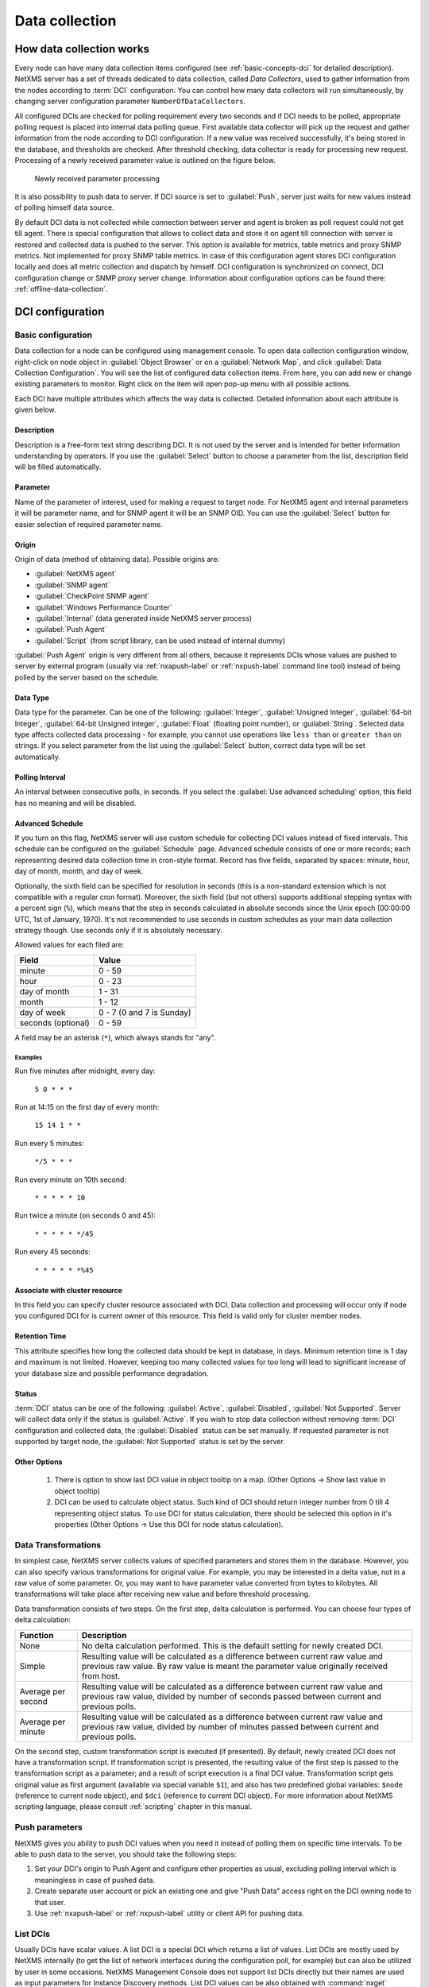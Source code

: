 .. _data-collection:


###############
Data collection
###############

.. _how_data_collection:

How data collection works
=========================

Every node can have many data collection items configured (see
:ref:`basic-concepts-dci` for detailed description). NetXMS server has a set of
threads dedicated to data collection, called `Data Collectors`, used to gather
information from the nodes according to :term:`DCI` configuration. You can
control how many data collectors will run simultaneously, by changing server
configuration parameter ``NumberOfDataCollectors``.

All configured DCIs are checked for polling requirement every two seconds and
if DCI needs to be polled, appropriate polling request is placed into internal
data polling queue. First available data collector will pick up the request and
gather information from the node according to DCI configuration. If a new value
was received successfully, it's being stored in the database, and thresholds
are checked. After threshold checking, data collector is ready for processing
new request. Processing of a newly received parameter value is outlined on the
figure below.

.. figure:: _images/dci_param_proc.png

   Newly received parameter processing

It is also possibility to push data to server. If DCI source is set to
:guilabel:`Push`, server just waits for new values instead of polling himself
data source.

.. versionadded:: 2.0-M5
    Offline data collection. 
    
By default DCI data is not collected while connection between server and agent is 
broken as poll request could not get till agent. There is special configuration 
that allows to collect data and store it on agent till connection with server is 
restored and collected data is pushed to the server. This option is available for 
metrics, table metrics and proxy SNMP metrics. Not implemented for proxy SNMP table 
metrics. In case of this configuration agent stores DCI configuration locally and does 
all metric collection and dispatch by himself. DCI configuration is synchronized on 
connect, DCI configuration change or SNMP proxy server change. Information about 
configuration options can be found there: :ref:`offline-data-collection`.

.. _dci-configuration:

DCI configuration
=================

Basic configuration
-------------------

Data collection for a node can be configured using management console. To open
data collection configuration window, right-click on node object in
:guilabel:`Object Browser` or on a :guilabel:`Network Map`, and click
:guilabel:`Data Collection Configuration`. You will see the list of configured data
collection items. From here, you can add new or change existing parameters to
monitor. Right click on the item will open pop-up menu with all possible
actions.

.. todo: 
  Add description of each action in DCI object menu. Separate each field description 
  by property pages. 

Each DCI have multiple attributes which affects the way data is collected.
Detailed information about each attribute is given below.


Description
~~~~~~~~~~~

Description is a free-form text string describing DCI. It is not used by the
server and is intended for better information understanding by operators. If
you use the :guilabel:`Select` button to choose a parameter from the list,
description field will be filled automatically.


Parameter
~~~~~~~~~

Name of the parameter of interest, used for making a request to target node.
For NetXMS agent and internal parameters it will be parameter name, and for
SNMP agent it will be an SNMP OID. You can use the :guilabel:`Select` button
for easier selection of required parameter name.


Origin
~~~~~~

Origin of data (method of obtaining data). Possible origins are:

- :guilabel:`NetXMS agent`
- :guilabel:`SNMP agent`
- :guilabel:`CheckPoint SNMP agent`
- :guilabel:`Windows Performance Counter`
- :guilabel:`Internal` (data generated inside NetXMS server process)
- :guilabel:`Push Agent`
- :guilabel:`Script` (from script library, can be used instead of internal dummy)
  

:guilabel:`Push Agent` origin is very different from all others, because it
represents DCIs whose values are pushed to server by external program (usually
via :ref:`nxapush-label` or :ref:`nxpush-label` command line tool) instead of being
polled by the server based on the schedule.


Data Type
~~~~~~~~~

Data type for the parameter. Can be one of the following: :guilabel:`Integer`,
:guilabel:`Unsigned Integer`, :guilabel:`64-bit Integer`, :guilabel:`64-bit
Unsigned Integer`, :guilabel:`Float` (floating point number), or
:guilabel:`String`. Selected data type affects collected data processing - for
example, you cannot use operations like ``less than`` or ``greater than`` on
strings. If you select parameter from the list using the :guilabel:`Select`
button, correct data type will be set automatically.


Polling Interval
~~~~~~~~~~~~~~~~

An interval between consecutive polls, in seconds. If you select the
:guilabel:`Use advanced scheduling` option, this field has no meaning and will
be disabled.


Advanced Schedule
~~~~~~~~~~~~~~~~~

If you turn on this flag, NetXMS server will use custom schedule for collecting
DCI values instead of fixed intervals. This schedule can be configured on the
:guilabel:`Schedule` page. Advanced schedule consists of one or more records;
each representing desired data collection time in cron-style format.
Record has five fields, separated by spaces: minute, hour, day of month, month,
and day of week.

Optionally, the sixth field can be specified for resolution in seconds (this is
a non-standard extension which is not compatible with a regular cron format).
Moreover, the sixth field (but not others) supports additional stepping syntax
with a percent sign (``%``), which means that the step in seconds calculated in
absolute seconds since the Unix epoch (00:00:00 UTC, 1st of January, 1970).
It's not recommended to use seconds in custom schedules as your main data
collection strategy though. Use seconds only if it is absolutely necessary.

Allowed values for each filed are:

+--------------------+---------------------------+
| Field              | Value                     |
+====================+===========================+
| minute             | 0 - 59                    |
+--------------------+---------------------------+
| hour               | 0 - 23                    |
+--------------------+---------------------------+
| day of month       | 1 - 31                    |
+--------------------+---------------------------+
| month              | 1 - 12                    |
+--------------------+---------------------------+
| day of week        | 0 - 7 (0 and 7 is Sunday) |
+--------------------+---------------------------+
| seconds (optional) | 0 - 59                    |
+--------------------+---------------------------+

A field may be an asterisk (``*``), which always stands for "any".

Examples
""""""""

Run five minutes after midnight, every day:
  
  ``5 0 * * *``
  
Run at 14:15 on the first day of every month:

  ``15 14 1 * *``


Run every 5 minutes:

  ``*/5 * * *``

Run every minute on 10th second:

  ``* * * * * 10``

Run twice a minute (on seconds 0 and 45):

  ``* * * * * */45``

Run every 45 seconds:

  ``* * * * * *%45``
  

Associate with cluster resource
~~~~~~~~~~~~~~~~~~~~~~~~~~~~~~~

In this field you can specify cluster resource associated with DCI. Data
collection and processing will occur only if node you configured DCI for is
current owner of this resource. This field is valid only for cluster member
nodes.


Retention Time
~~~~~~~~~~~~~~

This attribute specifies how long the collected data should be kept in
database, in days. Minimum retention time is 1 day and maximum is not limited.
However, keeping too many collected values for too long will lead to
significant increase of your database size and possible performance
degradation.


Status
~~~~~~

:term:`DCI` status can be one of the following: :guilabel:`Active`,
:guilabel:`Disabled`, :guilabel:`Not Supported`. Server will collect data only
if the status is :guilabel:`Active`. If you wish to stop data collection
without removing :term:`DCI` configuration and collected data, the
:guilabel:`Disabled` status can be set manually. If requested parameter is not
supported by target node, the :guilabel:`Not Supported` status is set by the
server.

Other Options
~~~~~~~~~~~~~
  1. There is option to show last DCI value in object tooltip on a map. 
     (Other Options -> Show last value in object tooltip)
  2. DCI can be used to calculate object status. Such kind of DCI should 
     return integer number from 0 till 4 representing object status. To 
     use DCI for status calculation, there should be selected this option 
     in it's properties (Other Options -> Use this DCI for node status 
     calculation).

Data Transformations
--------------------

In simplest case, NetXMS server collects values of specified parameters and
stores them in the database. However, you can also specify various
transformations for original value. For example, you may be interested in a
delta value, not in a raw value of some parameter. Or, you may want to have
parameter value converted from bytes to kilobytes. All transformations will
take place after receiving new value and before threshold processing.

Data transformation consists of two steps. On the first step, delta calculation
is performed. You can choose four types of delta calculation:

=================== ===========================================================
Function            Description
=================== ===========================================================
None                No delta calculation performed. This is the default
                    setting for newly created DCI.
Simple              Resulting value will be calculated as a difference
                    between current raw value and previous raw value.
                    By raw value is meant the parameter value
                    originally received from host.
Average per second  Resulting value will be calculated as a difference
                    between current raw value and previous raw value,
                    divided by number of seconds passed between current
                    and previous polls.
Average per minute  Resulting value will be calculated as a difference
                    between current raw value and previous raw value,
                    divided by number of minutes passed between current
                    and previous polls.
=================== ===========================================================


On the second step, custom transformation script is executed (if presented). By
default, newly created DCI does not have a transformation script. If
transformation script is presented, the resulting value of the first step is
passed to the transformation script as a parameter; and a result of script
execution is a final DCI value. Transformation script gets original value as
first argument (available via special variable ``$1``), and also has two
predefined global variables: ``$node`` (reference to current node object), and
``$dci`` (reference to current DCI object). For more information about NetXMS
scripting language, please consult :ref:`scripting` chapter in this manual.

.. _dci-push-parameters-label:

Push parameters
---------------

NetXMS gives you ability to push DCI values when you need it instead of polling
them on specific time intervals. To be able to push data to the server, you
should take the following steps:

#. Set your DCI's origin to Push Agent and configure other properties as usual,
   excluding polling interval which is meaningless in case of pushed data.
#. Create separate user account or pick an existing one and give "Push Data"
   access right on the DCI owning node to that user.
#. Use :ref:`nxapush-label` or :ref:`nxpush-label` utility or client API for pushing data.


List DCIs
---------

Usually DCIs have scalar values. A list DCI is a special DCI which returns a
list of values. List DCIs are mostly used by NetXMS internally (to get the list
of network interfaces during the configuration poll, for example) but can also
be utilized by user in some occasions. NetXMS Management Console does not
support list DCIs directly but their names are used as input parameters for
Instance Discovery methods. List DCI values can be also obtained with
:command:`nxget` command line utility (e.g. for use in scripts).


Table DCIs
----------

Table DCI collects and stores data in table format(multi row, column). 


.. _offline-data-collection:

Offline data collection
=======================

Offilne data collection allow metric data to be obtained while connection between 
server and agent have been broken. This option is available for metrics, table 
metrics and proxy SNMP metrics. Not implemented for proxy SNMP table metrics. 
While break data is stored on agent, and on connect it is send to server. Detailed 
description can be found there: :ref:`how_data_collection`.

Agent side cache is configurable globally, on node level, and on DCI level. By 
default it's off.

Configuration
-------------

It can be enabled:
  - globally - set configuration parameter :guilabel:`DefaultAgentCacheMode` to 1.
  - on node level - change :guilabel:`Agent chase mode` :guilabel:`on` in node properties on :guilabel:`Polling` page
  - on DCI level - change :guilabel:`Agent chase mode` :guilabel:`on in DCI properties on :guilabel:`General` page

  
.. _last-values:

Last DCI values View
====================

.. todo:
  Add description of this view with all menu items. 

Thresholds
==========

Overview
--------

For every DCI you can define one or more thresholds. Each threshold there is a
pair of condition and event - if condition becomes true, associated event is
generated. To configure thresholds, open the data collection editor for node or
template, right-click on the DCI record and select :guilabel:`Edit` from the
pop-up menu, then select the :guilabel:`Thresholds` page. You can add, modify
and delete thresholds using buttons below the threshold list. If you need to
change the threshold order, select one threshold and use arrow buttons located
on the right to move the selected threshold up or down.


Instance
--------

Each DCI has an :guilabel:`Instance` attribute, which is a free-form text
string, passed as a 6th parameter to events associated with thresholds. You can
use this parameter to distinguish between similar events related to different
instances of the same entity. For example, if you have an event generated when
file system was low on free space, you can set the :guilabel:`Instance`
attribute to file system mount point.


Threshold Processing
--------------------

.. figure:: _images/threshold_processing_algorithm.png
   
   Threshold processing algorithm

As you can see from this flowchart, threshold order is very important. Let's
consider the following example: you have DCI representing CPU utilization on
the node, and you wish two different events to be generated - one when CPU
utilization exceeds 50%, and another one when it exceeds 90%. What happens when
you place threshold ``> 50`` first, and ``> 90`` second? The following table
shows values received from host and actions taken by monitoring system
(assuming that all thresholds initially unarmed):

====== ========================================================================
Value    Action
====== ========================================================================
10     Nothing will happen.
55     When checking first threshold (``> 50``), the system will find
       that it's not active, but condition evaluates to true. So, the system
       will set threshold state to "active" and generate event
       associated with it.
70     When checking first threshold (``> 50``), the system will find
       that it's already active, and condition evaluates to true.
       So, the system will stop threshold checking and
       will not take any actions.
95     When checking first threshold (``> 50``), the system will find
       that it's already active, and condition evaluates to true.
       So, the system will stop threshold checking and will not
       take any actions.
====== ========================================================================

Please note that second threshold actually is not working, because it's
masked by the first threshold. To achieve desired results, you should place
threshold ``> 90`` first, and threshold ``> 50`` second.

You can disable threshold ordering by checking :guilabel:`Always process all
thresholds` checkbox. If it is marked, system will always process all
thresholds.


Threshold Configuration
-----------------------

When adding or modifying a threshold, you will see the following dialog:

.. figure:: _images/threshold_configuration_dialog.png


First, you have to select what value will be checked:

======================== ======================================================
Last polled value        Last value will be used. If number of polls set to
                         more then ``1``, then condition will evaluate to true
                         only if it's true for each individual value of
                         last ``N`` polls.
Average value            An average value for last ``N`` polls will be used
                         (you have to configure a desired number of polls).
Mean deviation           A mean absolute deviation for last ``N`` polls will be
                         used (you have to configure a desired number of
                         polls). Additional information on how mean absolute
                         deviation calculated can be found `here 
                         <http://en.wikipedia.org/wiki/Mean_deviation>`_.
Diff with previous value A delta between last and previous values will be
                         used. If DCI data type is string, system will use
                         ``0``, if last and previous values match; and ``1``,
                         if they don't.
Data collection error    An indicator of data collection error. Instead of
                         DCI's value, system will use ``0`` if data collection
                         was successful, and ``1`` if there was a data
                         collection error. You can use this type of
                         thresholds to catch situations when DCI's value
                         cannot be retrieved from agent.
======================== ======================================================

Second, you have to select comparison function. Please note that not all
functions can be used for all data types. Below is a compatibility table:

================ ======= ======== ======= ===== ============== ===== ======
Type/Function    Integer Unsigned Integer Int64 Unsigned Int64 Float String
================ ======= ======== ======= ===== ============== ===== ======
Less             X       X        X       X     X              X
Less or equal    X       X        X       X     X              X
Equal            X       X        X       X     X              X     X
Greater or equal X       X        X       X     X              X
Greater          X       X        X       X     X              X
Not equal        X       X        X       X     X              X     X
Like                                                                 X
Not like                                                             X
================ ======= ======== ======= ===== ============== ===== ======

Third, you have to set a value to check against. If you use ``like`` or ``not
like`` functions, value is a pattern string where you can use meta characters:
asterisk (``*``), which means "any number of any characters", and question mark
(``?``), which means "any character".

Fourth, you have to select events to be generated when the condition becomes
true or returns to false. By default, system uses ``SYS_THRESHOLD_REACHED`` and
``SYS_THRESHOLD_REARMED`` events, but in most cases you will change it to your
custom events.

You can also configure threshold to resend activation event if threshold's
condition remain true for specific period of time. You have three options -
default, which will use server-wide settings, never, which will disable
resending of events, or specify interval in seconds between repeated events.


Thresholds and Events
---------------------

You can choose any event to be generated when threshold becomes active or
returns to inactive state. However, you should avoid using predefined system
events (their names usually start with ``SYS_`` or ``SNMP_``). For example, you
set event ``SYS_NODE_CRITICAL`` to be generated when CPU utilization exceeds
80%. System will generate this event, but it will also generate the same event
when node status will change to ::guilabel::`CRITICAL`. In your event
processing configuration, you will be unable to determine actual reason for
that event generation, and probably will get some unexpected results. If you
need custom processing for specific threshold, you should create your own event
first, and use this event in the threshold configuration. NetXMS has some
preconfigured events that are intended to be used with thresholds. Their names
start with ``DC_``.

The system will pass the following six parameters to all events generated as a
reaction to threshold violation:

#. Parameter name (DCI's name attribute)
#. DCI description
#. Threshold value
#. Actual value
#. Unique DCI identifier
#. Instance (DCI's instance attribute)

For example, if you are creating a custom event that is intended to be
generated when file system is low on free space, and wish to include file
system name, actual free space, and threshold's value into event's message
text, you can use message template like this:

  ``File system %6 has only %4 bytes of free space (threshold: %3 bytes)``

For events generated on threshold's return to inactive state (default event is
``SYS_THRESHOLD_REARMED``), parameter list is different:

#. Parameter name (DCI's name attribute)
#. DCI description
#. Unique DCI identifier
#. Instance (DCI's instance attribute)


.. _data-collection-templates:

Templates
=========

What is template
----------------

Often you have a situation when you need to collect same parameters from
different nodes. Such configuration making may easily fall into repeating one
action many times. Things may became even worse when you need to change
something in already configured DCIs on all nodes - for example, increase
threshold for CPU utilization. To avoid these problems, you can use data
collection templates. Data collection template (or just template for short) is
a special object, which can have configured DCIs similar to nodes.

When you create template and configure DCIs for it, nothing happens - no data
collection will occur. Then, you can apply this template to one or multiple
nodes - and as soon as you do this, all DCIs configured in the template object
will appear in the target node objects, and server will start data collection
for these DCIs. If you then change something in the template data collection
settings - add new DCI, change DCI's configuration, or remove DCI - all changes
will be reflected immediately in all nodes associated with the template. You
can also choose to remove template from a node. In this case, you will have two
options to deal with DCIs configured on the node through the template - remove
all such DCIs or leave them, but remove relation to the template. If you delete
template object itself, all DCIs created on nodes from this template will be
deleted as well.

Please note that you can apply an unlimited number of templates to a node - so
you can create individual templates for each group of parameters (for example,
generic performance parameters, MySQL parameters, network counters, etc.) and
combine them, as you need.


Creating template
-----------------

To create a template, right-click on :guilabel:`Template Root` or
:guilabel:`Template Group` object in the :guilabel:`Object Browser`, and click
:menuselection:`Create --> Template`. Enter a name for a new template and click
:guilabel:`OK`.


Configuring templates
---------------------

To configure DCIs in the template, right-click on :guilabel:`Template` object
in the :guilabel:`Object Browser`, and select :guilabel:`Data Collection` from
the pop-up menu. Data collection editor window will open. Now you can configure
DCIs in the same way as the node objects.


Applying template to node
-------------------------

To apply a template to one or more nodes, right-click on template object in
:guilabel:`Object Browser` and select :guilabel:`Apply` from pop-up menu. Node
selection dialog will open. Select the nodes that you wish to apply template
to, and click :guilabel:`OK` (you can select multiple nodes in the list by
holding :kbd:`Control` key). Please note that if data collection editor is open
for any of the target nodes, either by you or another administrator, template
applying will be delayed until data collection editor for that node will be
closed.


Removing template from node
---------------------------

To remove a link between template and node, right-click on :guilabel:`Template`
object in the :guilabel:`Object Browser` and select :guilabel:`Unbind` from
pop-up menu. Node selection dialog will open. Select one or more nodes you wish
to unbind from template, and click :guilabel:`OK`. The system will ask you how
to deal with DCIs configured on node and associated with template:

.. figure:: _images/remove_template.png

If you select Unbind DCIs from template, all DCIs related to template will
remain configured on a node, but association between the DCIs and template will
be removed. Any further changes to the template will not be reflected in these
DCIs. If you later reapply the template to the node, you will have two copies
of each DCI - one standalone (remaining from unbind operation) and one related
to template (from new apply operation). Selecting Remove DCIs from node will
remove all DCIs associated with the template. After you click OK, node will be
unbound from template.


Macros in template items
------------------------

You can use various macros in name, description, and instance fields of
template DCI. These macros will be expanded when template applies to node.
Macro started with ``%{`` character combination and ends with ``}`` character.
The following macros are currently available:

.. tabularcolumns:: |p{0.3 \textwidth}|p{0.6 \textwidth}|

================= =============================================================
Macro             Expands to
================= =============================================================
node_id           Node unique id
node_name         Node name
node_primary_ip   Node primary IP address
script:name       String returned by script name. Script should be stored in
                  script library (accessible via
                  :menuselection:`Configuration --> Script Library`).
                  Inside the script, you can access current node's properties
                  via $node variable.
================= =============================================================

For example, if you wish to insert node's IP address into DCI description, you
can enter the following in the description field of template DCI:

  ``My IP address is %{node_primary_ip}``

When applying to node with primary IP address 10.0.0.1, on the node will be
created DCI with the following description:

  ``My IP address is 10.0.0.1``

Please note that if you change something in the node, name for example, these
changes will not be reflected automatically in DCI texts generated from macros.
However, they will be updated if you reapply template to the node.


Instance Discovery
==================

Sometimes you may need to monitor multiple instances of some entity, with exact
names and number of instances not known or different from node to node. Typical
example is file systems or network interfaces. To automate creation of DCIs for
each instance you can use instance discovery mechanism. First you have to
create "master" DCI. Create DCI as usual, but in places where normally you
would put instance name, use the special macro {instance}. Then, go to
:guilabel:`Instance Discovery` tab in DCI properties, and configure instance
discovery method and optionally filter script.


Discovery Methods
-----------------

There are four different methods for instance discovery:


================== ========== =================================================
Method             Input Data Description
================== ========== =================================================
Agent List         List name  Read list from agent and use it's values as
                              instance names.
Agent Table        Table name Read table from agent and use it's instance
                              column values as instance names.
SNMP Walk - Values Base OID   Do SNMP walk starting from given OID and use
                              values of returned varbinds as instance names.
SNMP Walk - OIDs   Base OID   Do SNMP walk starting from given OID and use IDs
                              of returned varbinds as instance names.
================== ========== =================================================


Instance Filter
---------------

You can optionally filter out unneeded instances and transform instance names
using filtering script written in NXSL. Script will be called for each instance
and can return ``TRUE`` (to accept instance), ``FALSE`` (to reject instance),
and array of two elements - first is ``TRUE`` and second is new value for
instance name.


Working with collected data
===========================

Once you setup DCI, data starts collecting in the database. You can access this
data and work with it in different ways. Data can be visualized in three ways:
in graphical form, as a historical view(textual format) and as DCI summary table, 
this layout types can be combined in Dashboards.
More detailed description about visualization and layout can be found there:
:ref:`visualisation`.


